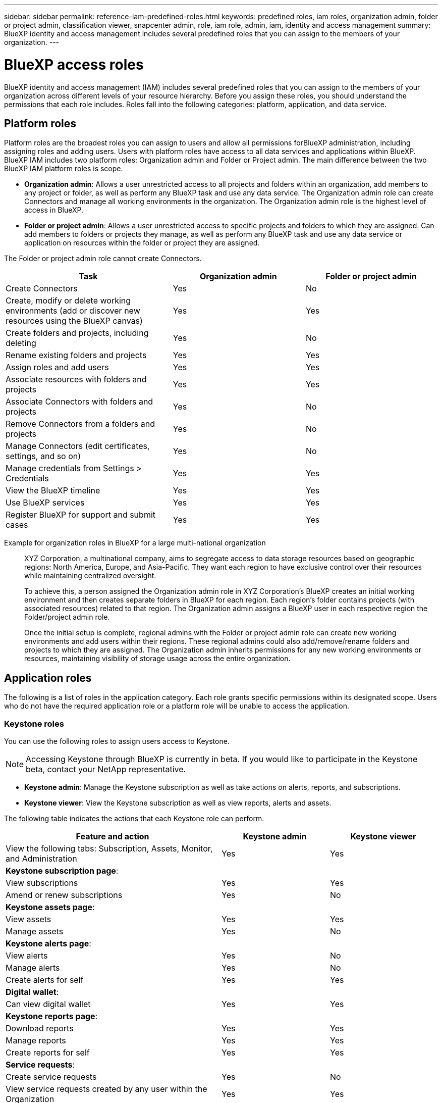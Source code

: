 ---
sidebar: sidebar
permalink: reference-iam-predefined-roles.html
keywords: predefined roles, iam roles, organization admin, folder or project admin, classification viewer, snapcenter admin, role, iam role, admin, iam, identity and access management
summary: BlueXP identity and access management includes several predefined roles that you can assign to the members of your organization.
---

= BlueXP access roles
:hardbreaks:
:nofooter:
:icons: font
:linkattrs:
:imagesdir: ./media/

[.lead]
BlueXP identity and access management (IAM) includes several predefined roles that you can assign to the members of your organization across different levels of your resource hierarchy. Before you assign these roles, you should understand the permissions that each role includes. Roles fall into the following categories: platform, application, and data service.

== Platform roles
Platform roles are the broadest roles you can assign to users and allow all permissions forBlueXP administration, including assigning roles and adding users. Users with platform roles have access to all data services and applications within BlueXP. BlueXP IAM includes two platform roles: Organization admin and Folder or Project admin. The main difference between the two BlueXP IAM platform roles is scope. 

* *Organization admin*: Allows a user unrestricted access to all projects and folders within an organization, add members to any project or folder, as well as perform any BlueXP task and use any data service. The Organization admin role can create Connectors and manage all working environments in the organization. The Organization admin role is the highest level of access in BlueXP.

* *Folder or project admin*: Allows a user unrestricted access to specific projects and folders to which they are assigned. Can add members to folders or projects they manage, as well as perform any BlueXP task and use any data service or application on resources within the folder or project they are assigned.

The Folder or project admin role cannot create Connectors.

[cols=5*,options="header",cols="24,19,19"]
|===

| Task
| Organization admin
| Folder or project admin


| Create Connectors | Yes | No 

| Create, modify or delete working environments (add or discover new resources using the BlueXP canvas) |	Yes | Yes 

| Create folders and projects, including deleting | Yes | No

| Rename existing folders and projects | Yes | Yes 

| Assign roles and add users | Yes | Yes

| Associate resources with folders and projects  | Yes | Yes

| Associate Connectors with folders and projects  | Yes | No

| Remove Connectors from a folders and projects  | Yes | No

| Manage Connectors (edit certificates, settings, and so on)  | Yes | No

| Manage credentials from Settings > Credentials  | Yes | Yes

| View the BlueXP timeline | Yes |	Yes 

| Use BlueXP services | Yes | Yes 

| Register BlueXP for support and submit cases | Yes |	Yes 

|===

Example for organization roles in BlueXP for a large multi-national organization::
XYZ Corporation, a multinational company, aims to segregate access to data storage resources based on geographic regions: North America, Europe, and Asia-Pacific. They want each region to have exclusive control over their resources while maintaining centralized oversight.
+
To achieve this, a person assigned the Organization admin role in XYZ Corporation's BlueXP creates an initial working environment and then creates separate folders in BlueXP for each region. Each region's folder contains projects (with associated resources) related to that region. The Organization admin assigns a BlueXP user in each respective region the Folder/project admin role. 
+
Once the initial setup is complete, regional admins with the Folder or project admin role can create new working environments and add users within their regions. These regional admins could also add/remove/rename folders and projects to which they are assigned. The Organization admin inherits permissions for any new working environments or resources, maintaining visibility of storage usage across the entire organization.










== Application roles
The following is a list of roles in the application category. Each role grants specific permissions within its designated scope. Users who do not have the required application role or a platform role will be unable to access the application.

=== Keystone roles

You can use the following roles to assign users access to Keystone. 

NOTE: Accessing Keystone through BlueXP is currently in beta. If you would like to participate in the Keystone beta, contact your NetApp representative.

* *Keystone admin*: Manage the Keystone subscription as well as take actions on alerts, reports, and subscriptions.
* *Keystone viewer*: View the Keystone subscription as well as view reports, alerts and assets.

The following table indicates the actions that each Keystone role can perform. 

[cols=3*,options="header",cols="40,20a,20a",width="100%"]
|===
| Feature and action
| Keystone admin
| Keystone viewer

| View the following tabs: Subscription, Assets, Monitor, and Administration | Yes | Yes
3+| *Keystone subscription page*: 
| View subscriptions | Yes | Yes
| Amend or renew subscriptions | Yes | No
3+| *Keystone assets page*: 
| View assets  | Yes | Yes 
| Manage assets | Yes | No
3+| *Keystone alerts page*: 
| View alerts | Yes | No 
| Manage alerts | Yes | No 
| Create alerts for self | Yes | Yes
3+| *Digital wallet*:
| Can view digital wallet | Yes | Yes
3+| *Keystone reports page*:
| Download reports | Yes | Yes
| Manage reports | Yes | Yes
| Create reports for self | Yes | Yes
3+| *Service requests*:
| Create service requests | Yes | No
| View service requests created by any user within the Organization | Yes | Yes


|===

=== Storage roles
Provide the ability to view and administer storage health and governance features, as well discover storage resources and view discovered resources (working environments) in BlueXP.  

You can use the following roles to assign users access to storage health and governance features in BlueXP. 


* *Storage admin*: Administer storage health and governance functions, discovery storage resources, as well as modify and delete existing working environments. 
* *System health specialist*: Administer storage and health and governance functions, all permissions of the Storage admin except cannot modify or delete existing working environments.
* *Storage viewer*: View storage health and governance functions, as well as view previously discovered storage resources. Cannot discover, modify, or delete existing storage working environments.


[cols=4*,options="header",cols="40,20a,20a,20a", width="100%"]
|===
| Feature and action
| Storage admin
| System health specialist
| Storage viewer


4+| *Canvas*:
| Discover new resources (create new working environment) | Yes | Yes | No
| View discovered resources | Yes | Yes | No
| Delete working environments| Yes | No | No
| Modify working environments| Yes | No | No
| *Create Connector* | No | No | No
4+| *Digital advisor*
| View all pages and functions | Yes | Yes| Yes
4+| *Digital wallet*
| View all pages and functions | No | No| No
4+| *Software updates* 
| View landing page and recommendations | Yes | Yes | Yes
| Review potential version recommendations and key benefits | Yes | Yes | Yes
| View update details for a cluster | Yes | Yes | Yes
| Run pre-update checks and download upgrade plan | Yes | Yes | Yes
| Install software updates | Yes | Yes | No
4+| *Operational resiliency*
| Review security risk issues | Yes | Yes | Yes
| Download Ansible playbooks | Yes | Yes | No
| Remediate issues automatically | Yes | Yes | No
4+| *Economic efficiency*
| Review capacity planning status | Yes | Yes | Yes
| Choose next action (best practice, tier) | Yes | No | No
| Tier cold data to cloud storage and free up storage| Yes | Yes | No
| Set up reminders | Yes | Yes | Yes
4+| *Sustainability*
| View dashboard and recommendations | Yes | Yes | Yes
| Download report data | Yes | Yes | Yes
| Edit carbon mitigation percentage| Yes | Yes | No
| Fix recommendations | Yes | Yes | No
| Defer recommendations | Yes | Yes | No
4+| *System manager access*
| May enter credentials | Yes | Yes | No
4+| *Credentials*
| User credentials | Yes | Yes |  No

|===




== Data service roles
The following is a list of roles in the data service category. Each role grants specific permissions within its designated scope. Users who do not have the required data service role or a platform role will be unable to access the data service.


=== Classification viewer

Provides the ability view BlueXP classification scan results.

Classification does not have an admin role.

Permissions::
View compliance information and generate reports for resources that they have permission to access. These users can't enable or disable scanning of volumes, buckets, or database schemas.

No other actions are available to a member who has this role.

=== Ransomware protection

You can use the following roles to assign users access to ransomware protection. 

* *Ransomware protection admin*: Manage actions on the Protect, Alerts, Recover, Settings, and Reports tabs.
* *Ransomware protection viewer*: View workload data, view alert data, download recovery data, and download reports.

The following table indicates that actions that each BlueXP ransomware protection role can perform. 

[cols=3*,options="header",cols="40,20a,20a",width="100%"]
|===
| Feature and action
| Ransomware protection admin
| Ransomware protection viewer

| View dashboard and all tabs | Yes | Yes
| Start free trial | Yes | No 
| Initiate discovery of workloads | Yes | No
3+| *On the Protect tab*: 
| Add, modify, or delete policies | Yes | No
| Protect workloads | Yes | No
| Identify sensitive data| Yes | No 
| Edit workload protection | Yes | No
| View workload details | Yes | Yes 
| Download data| Yes | Yes 
3+| *On the Alerts tab*: 
| View alert details | Yes | Yes 
| Edit incident status | Yes | No
| View incident details | Yes | Yes
| Get full list of impacted files| Yes | No 
| Download alerts data | Yes | Yes 
3+| *On the Recover tab*: 
| Download impacted files| Yes | No 
| Restore workload | Yes | No 
| Download recovery data | Yes | Yes
| Download reports | Yes | Yes
3+| *On the Settings tab*:
| Add or modify backup targets| Yes | No 
| Add or modify SIEM targets | Yes | No
3+| *On the Reports tab*:
| Download reports | Yes | Yes

|===

=== SnapCenter admin

Provides the ability to back up snapshots from on-premises ONTAP clusters using BlueXP backup and recovery for applications.

SnapCenter does not have a viewer role.

Permissions::
A member who has this role can complete the following actions in BlueXP:

* Complete any action from Backup and recovery > Applications
* Manage all working environments in the projects and folders for which they have permissions
* Use all BlueXP services 








== Related links

* link:concept-identity-and-access-management.html[Learn about BlueXP identity and access management]
* link:task-iam-get-started.html[Get started with BlueXP IAM]
* link:task-iam-manage-members-permissions.html[Manage BlueXP members and their permissions]
* https://docs.netapp.com/us-en/bluexp-automation/tenancyv4/overview.html[Learn about the API for BlueXP IAM^]